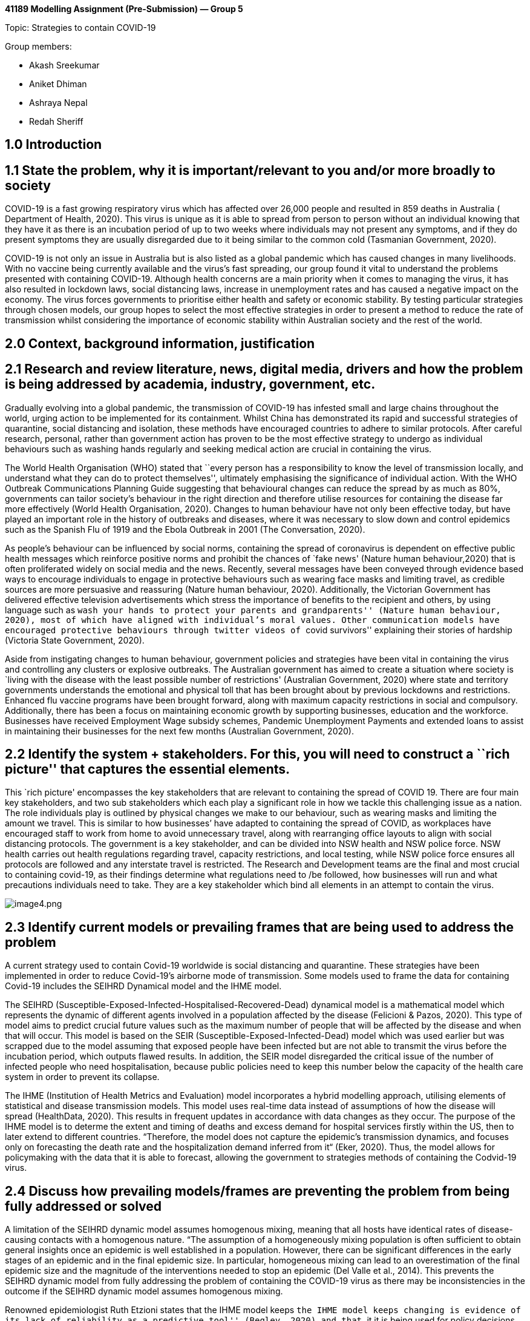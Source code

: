 *41189 Modelling Assignment (Pre-Submission) — Group 5*

Topic: Strategies to contain COVID-19

Group members:

* Akash Sreekumar
* Aniket Dhiman
* Ashraya Nepal
* Redah Sheriff

== 1.0 Introduction

== 1.1 State the problem, why it is important/relevant to you and/or more broadly to society

COVID-19 is a fast growing respiratory virus which has affected over
26,000 people and resulted in 859 deaths in Australia ( Department of
Health, 2020). This virus is unique as it is able to spread from person
to person without an individual knowing that they have it as there is an
incubation period of up to two weeks where individuals may not present
any symptoms, and if they do present symptoms they are usually
disregarded due to it being similar to the common cold (Tasmanian
Government, 2020).

COVID-19 is not only an issue in Australia but is also listed as a
global pandemic which has caused changes in many livelihoods. With no
vaccine being currently available and the virus’s fast spreading, our
group found it vital to understand the problems presented with
containing COVID-19. Although health concerns are a main priority when
it comes to managing the virus, it has also resulted in lockdown laws,
social distancing laws, increase in unemployment rates and has caused a
negative impact on the economy. The virus forces governments to
prioritise either health and safety or economic stability. By testing
particular strategies through chosen models, our group hopes to select
the most effective strategies in order to present a method to reduce the
rate of transmission whilst considering the importance of economic
stability within Australian society and the rest of the world.

== 2.0 Context, background information, justification

== 2.1 Research and review literature, news, digital media, drivers and how the problem is being addressed by academia, industry, government, etc.

Gradually evolving into a global pandemic, the transmission of COVID-19
has infested small and large chains throughout the world, urging action
to be implemented for its containment. Whilst China has demonstrated its
rapid and successful strategies of quarantine, social distancing and
isolation, these methods have encouraged countries to adhere to similar
protocols. After careful research, personal, rather than government
action has proven to be the most effective strategy to undergo as
individual behaviours such as washing hands regularly and seeking
medical action are crucial in containing the virus.

The World Health Organisation (WHO) stated that ``every person has a
responsibility to know the level of transmission locally, and understand
what they can do to protect themselves'', ultimately emphasising the
significance of individual action. With the WHO Outbreak Communications
Planning Guide suggesting that behavioural changes can reduce the spread
by as much as 80%, governments can tailor society’s behaviour in the
right direction and therefore utilise resources for containing the
disease far more effectively (World Health Organisation, 2020). Changes
to human behaviour have not only been effective today, but have played
an important role in the history of outbreaks and diseases, where it was
necessary to slow down and control epidemics such as the Spanish Flu of
1919 and the Ebola Outbreak in 2001 (The Conversation, 2020).

As people’s behaviour can be influenced by social norms, containing the
spread of coronavirus is dependent on effective public health messages
which reinforce positive norms and prohibit the chances of `fake news'
(Nature human behaviour,2020) that is often proliferated widely on
social media and the news. Recently, several messages have been conveyed
through evidence based ways to encourage individuals to engage in
protective behaviours such as wearing face masks and limiting travel, as
credible sources are more persuasive and reassuring (Nature human
behaviour, 2020). Additionally, the Victorian Government has delivered
effective television advertisements which stress the importance of
benefits to the recipient and others, by using language such as ``wash
your hands to protect your parents and grandparents'' (Nature human
behaviour, 2020), most of which have aligned with individual’s moral
values. Other communication models have encouraged protective behaviours
through twitter videos of ``covid survivors'' explaining their stories
of hardship (Victoria State Government, 2020).

Aside from instigating changes to human behaviour, government policies
and strategies have been vital in containing the virus and controlling
any clusters or explosive outbreaks. The Australian government has aimed
to create a situation where society is `living with the disease with the
least possible number of restrictions' (Australian Government, 2020)
where state and territory governments understands the emotional and
physical toll that has been brought about by previous lockdowns and
restrictions. Enhanced flu vaccine programs have been brought forward,
along with maximum capacity restrictions in social and compulsory.
Additionally, there has been a focus on maintaining economic growth by
supporting businesses, education and the workforce. Businesses have
received Employment Wage subsidy schemes, Pandemic Unemployment Payments
and extended loans to assist in maintaining their businesses for the
next few months (Australian Government, 2020).

== 2.2 Identify the system + stakeholders. For this, you will need to construct a ``rich picture'' that captures the essential elements.

This `rich picture' encompasses the key stakeholders that are relevant
to containing the spread of COVID 19. There are four main key
stakeholders, and two sub stakeholders which each play a significant
role in how we tackle this challenging issue as a nation. The role
individuals play is outlined by physical changes we make to our
behaviour, such as wearing masks and limiting the amount we travel. This
is similar to how businesses’ have adapted to containing the spread of
COVID, as workplaces have encouraged staff to work from home to avoid
unnecessary travel, along with rearranging office layouts to align with
social distancing protocols. The government is a key stakeholder, and
can be divided into NSW health and NSW police force. NSW health carries
out health regulations regarding travel, capacity restrictions, and
local testing, while NSW police force ensures all protocols are followed
and any interstate travel is restricted. The Research and Development
teams are the final and most crucial to containing covid-19, as their
findings determine what regulations need to /be followed, how businesses
will run and what precautions individuals need to take. They are a key
stakeholder which bind all elements in an attempt to contain the virus.

image:attachment:image4.png[image4.png]

== 2.3 Identify current models or prevailing frames that are being used to address the problem

A current strategy used to contain Covid-19 worldwide is social
distancing and quarantine. These strategies have been implemented in
order to reduce Covid-19’s airborne mode of transmission. Some models
used to frame the data for containing Covid-19 includes the SEIHRD
Dynamical model and the IHME model.

The SEIHRD (Susceptible-Exposed-Infected-Hospitalised-Recovered-Dead)
dynamical model is a mathematical model which represents the dynamic of
different agents involved in a population affected by the disease
(Felicioni & Pazos, 2020). This type of model aims to predict crucial
future values such as the maximum number of people that will be affected
by the disease and when that will occur. This model is based on the SEIR
(Susceptible-Exposed-Infected-Dead) model which was used earlier but was
scrapped due to the model assuming that exposed people have been
infected but are not able to transmit the virus before the incubation
period, which outputs flawed results. In addition, the SEIR model
disregarded the critical issue of the number of infected people who need
hospitalisation, because public policies need to keep this number below
the capacity of the health care system in order to prevent its collapse.

The IHME (Institution of Health Metrics and Evaluation) model
incorporates a hybrid modelling approach, utilising elements of
statistical and disease transmission models. This model uses real-time
data instead of assumptions of how the disease will spread (HealthData,
2020). This results in frequent updates in accordance with data changes
as they occur. The purpose of the IHME model is to determe the extent
and timing of deaths and excess demand for hospital services firstly
within the US, then to later extend to different countries. “Therefore,
the model does not capture the epidemic’s transmission dynamics, and
focuses only on forecasting the death rate and the hospitalization
demand inferred from it“ (Eker, 2020). Thus, the model allows for
policymaking with the data that it is able to forecast, allowing the
government to strategies methods of containing the Codvid-19 virus.

== 2.4 Discuss how prevailing models/frames are preventing the problem from being fully addressed or solved

A limitation of the SEIHRD dynamic model assumes homogenous mixing,
meaning that all hosts have identical rates of disease-causing contacts
with a homogenous nature. “The assumption of a homogeneously mixing
population is often sufficient to obtain general insights once an
epidemic is well established in a population. However, there can be
significant differences in the early stages of an epidemic and in the
final epidemic size. In particular, homogeneous mixing can lead to an
overestimation of the final epidemic size and the magnitude of the
interventions needed to stop an epidemic (Del Valle et al., 2014). This
prevents the SEIHRD dynamic model from fully addressing the problem of
containing the COVID-19 virus as there may be inconsistencies in the
outcome if the SEIHRD dynamic model assumes homogenous mixing.

Renowned epidemiologist Ruth Etzioni states that the IHME model keeps
``the IHME model keeps changing is evidence of its lack of reliability
as a predictive tool'' (Begley, 2020) and that ``it it is being used for
policy decisions and its results interpreted wrongly is a travesty
unfolding before our eyes.'' Experts say that the IHME model should not
be used as a basis for policymaking due to the fact that the model
projects that deaths will rapidly decline after the peak, thus this
underestimates the severity of the pandemic and may allow the general
public to become complacent in terms of the strategies to contain the
Covid-19 virus such as social distancing and quarantine.

== 3.0 Conceptual Models

== 3.1 Based on your self-study of the supermarket of models, explain the three models that you have chosen to look at the problem

The first model that will be used to understand strategies to contain
COVID-19 is agent-based modelling. Agent based modelling is a
computerised modern simulation that is able to capture the behaviours of
agents within a set environment and has been utilised in the fields of
business through to biology to help solve complex problems. There are
three main components of agent-based modelling which include agents,
environment and time. Agents are known as autonomous elements that can
be in the form of individuals, animals, societies etc (UTS,2020). This
form of modelling monitors chosen agents’ interactions with an
environment and its inputted parameters. Hence this creates accurate
simulations allowing for predictions to be made and access emerging
phenomena on a system through multiple points of views and interactions.
An already existing agent-based model that already addresses COVID-19 is
the `COVID-19 virus spread model' that was created by Paul Smaldino.
This agent-based model analyses trends such as the transmission rate
through various parameters, therefore allowing for researchers to
predict and implement recommendations to the public (Martin, 2020).

The second model that will be useful for our group’s investigation is
the behavioural model. Founded by Albert Bandura, the main purpose of
this type of modelling is to observe an individual’s or collective
groups behaviour within an environment. It can model both simple and
complex behaviours but requires a large sample size to be analysed.
However, this model benefits from being able to identify certain biases
and heuristics within a given sample. In behavioural modelling it is
important not to assume that the subjects are rational, much rather that
they are irrational. Through repetitive observations, researchers can
form a model that identifies certain characteristics and patterns. By
examining these trends, particular behaviours in given settings can be
seen and various predictions can be inferred before an action occurs
(Husband& Chong,2011).

The third model which will be useful for the group’s investigation is
the Colonel Blotto Game. The game was first introduced through war where
two colonels were faced against each other. The winner of the battle was
determined by whichever colonel was able to win on the most battle
fronts. This was determined by the number of resources sent to battle at
the fronts by each colonel. Being a strategic game, it is also possible
for the colonel with a lower amount of resources to win against another
with very many resources. An undermanned army can beat an army with
plenty of resources by adding more fronts to the battlefield, more
dimensions, so the resourceful army is more likely to weaken their
troops at each front. Although this was mainly applied during war, it
has made a re-emergence in society as observed through political, social
and many more situations. Some examples of the Colonel Blotto game in
society include politics, sports, hiring and people against their time.

== 3.2 Explain how each of the three models works (brief) and how it will be applied in your case.

Agent-based modelling works through a computerised process where
artificial agents interact within a given model space. Just like
professor Joshua Epstein said, ``if you grow the phenomenon, you’ll
understand how it works'', by inputting certain parameters researchers
can create simulations, analyse specific interactions and behaviours of
agents. By investigating these results, researchers can obtain
predictions of certain events and create solutions in real life. In our
chosen topic of `strategies to contain COVID-19', our group decided to
apply and adapt an already existing agent-based model called `COVID-19
Virus spread model' developed by Paul Smaldino. This model currently
allows for parameters such as population size, number of infected
patients, quarantine efforts, healthcare capacity etc to be controlled
(Martin,2020). In our case we would adapt this model to implement and
test our own strategies chosen to tackle the virus. This would include
testing environmental parameters such as isolation, social distancing
and various other hygiene practices. In addition to this we would also
manipulate the agents, in this case to the Australian population. With
these model inputs our group should be able to attain graphs and
statistics about transmission and mortality rates. Hence this will allow
for us to see the most effective strategies to contain COVID-19 and
allow for recommendations to be made for the public.

As suggested by psychologist Albert Bandura, behavioural modelling
allows for researchers to observe and understand new behaviours
(Husband& Chong,2011). . This model works through the observation of a
large sample size of agents and creating trends of behaviours. This
allows for predictions and a detailed understanding of what influences
certain behaviours in various settings. In our case study of `Strategies
to contain COVID-19' this model can be utilised by implementing our
group’s strategies and observing how individuals react to these
strategies and predominantly its effect on the transmission rate of the
virus. By understanding the particular behaviours and tendencies of the
virus while implementing the strategies our group will be able conclude
which strategies have effect within society, hence efficiently
preventing the spread of COVID-19.

The Colonel Blotto Game was first used during war. The situation of war
required opposing colonels to strategise against each other to win as
many of the battle fronts as possible using their limited resources. The
colonel that had won the most fronts would win the war. This model can
also be applied to our groups’ topic of `strategies to contain
COVID-19'. However, instead of two colonels going against each other it
is the government trying to contain the coronavirus. Through the use of
the game/model, the government has to be able to effectively use its
resources in a manner which decreases the number of coronavirus cases in
their country. In the case of the Australian government, a lot of
resources have been used in an attempt to eradicate the coronavirus such
as establishing social distancing laws, Job keeper/Job seeker payments
in response to the high unemployment rates and continuing search for a
vaccine. All of this is being done while trying to prevent a recession
in the economy. Evidently, Australia has not been perfect in doing these
things. Using the Colonel Blotto game can assist in determining where
most of the government’s resources should be going in order to win the
most `fronts' against COVID-19.

== 3.3 Describe any data sources (real or hypothetical) that are needed to construct the three models. Use illustrative drawings and diagrams where possible

For our models to be successfully constructed there are a range of data
sources that are required. Firstly, a source that our models require is
the current strategies that are being implemented and its effect. By
understanding the range of strategies that currently exist across the
world, our group can test the practicality of each strategy (shown in
source 1.0) through our models and provide recommendations of which are
actually most effective. In addition to this our group will be able to
create modification to already existing strategies and test our own
strategies. This can be utilised greatly for both the behavioural model
and Agent- based models (West,Michie, Amlot & Rubin, 2020)
image:attachment:image3.png[image3.png] Source 1.0 (West,Michie, Amlot &
Rubin, 2020)

It is important to obtain general data on the number of coronavirus
cases in each country. This will help in comparing the strategies of
different countries and how effective they are relative to how many
cases they have. Data shows that there have been over 32 million
coronavirus cases worldwide, with USA, India and Brazil being the top
three countries with the most cases (Worldometer, 2020). This can also
be further backed through data on number of coronavirus deaths versus
number of coronavirus recoveries. As shown in the same source, globally
there have been over 900,000 deaths and over 23 million recovered cases.
This gives a ratio of almost 1/23 cases resulting in deaths
(Worldometer, 2020). Through the application of the Colonel Blotto game,
we can determine the `fronts' (countries/states/cities) in which the
coronavirus is emerging and then sending available resources there to
lower the risk.

Source 1.1 is another integral data source for our modelling as it
highlights vital information of the current statistics of COVID-19 in
Australia. Data which contain statistics of Australia’s current state
can be vital specifically for the Agent-based model as real time data
can be used and trialled. Hence this allows for more accurate results to
be obtained. In addition to this, data types such as ``Overseas acquired
last 7 days'' and ``locally acquired'' ( as shown in source 1.2) allow
for specific behavioural patterns to be targeted and analysed more
closely through the behavioural model (Australian Government Department
of Health, 2020).

image:attachment:image1.png[image1.png] Source 1.1 (Australian
Government Department of Health, 2020)
image:attachment:image2.png[image2.png] Source 1.2 (Australian
Government Department of Health, 2020)

== 4.0 References

Australian Government Department of Health. (2020). Coronavirus
(COVID-19) current situation and case numbers. Retrieved 18th September
2020, from
https://www.health.gov.au/news/health-alerts/novel-coronavirus-2019-ncov-health-alert/coronavirus-covid-19-current-situation-and-case-numbers

Australian Government. (2020). Government response to the COVID-19
outbreak.
https://www.health.gov.au/news/health-alerts/novel-coronavirus-2019-ncov-health-alert/government-response-to-the-covid-19-outbreak

Begley, S. (2020). Influential Covid-19 model shouldn’t guide U.S.
policies, critics say. Retrieved 21 September 2020, from
https://www.statnews.com/2020/04/17/influential-covid-19-model-uses-flawed-methods-shouldnt-guide-policies-critics-say/

Castilla-Rho, J. (2020). Week 8 - Strategy and Competition: Colonel
Blotto Game (P2) [Subject 41189 lecture notes]. UTS Canvas.
https://canvas.uts.edu.au/

COVID-19 model FAQs. Institute for Health Metrics and Evaluation.
(2020). Retrieved 25 September 2020, from
http://www.healthdata.org/covid/faqs#differences%20in%20modeling

Del Valle, S., Hyman, J., & Chitnis, N. (2014). MATHEMATICAL MODELS OF
CONTACT PATTERNS BETWEEN AGE GROUPS FOR PREDICTING THE SPREAD OF
INFECTIOUS DISEASES. Retrieved 21 September 2020, from
https://www.ncbi.nlm.nih.gov/pmc/articles/PMC4002176/

Eker, S. (2020). Validity and usefulness of COVID-19 models. Retrieved
21 September 2020, from
https://www.nature.com/articles/s41599-020-00553-4

Husband, J., Chong, I. (2011). Behaviour Modelling. In Encyclopedia of
Child Behaviour and Development. Retrieved September 25, 2020, from
https://link.springer.com/referenceworkentry/10.1007%2F978-0-387-79061-9_307

Martin, N. (2020). COVID-19 VIRUS SPREAD, by Nich Martin (model ID 6282)
– NetLogo Modeling Commons. Modelingcommons.org. Retrieved 15 September
2020, from
http://modelingcommons.org/browse/one_model/6282#model_tabs_browse_info.

Nature Human Behaviour. (2020). Using social and behavioural sciences to
support COVID-19 pandemic response.
https://www.nature.com/articles/s41562-020-0884-z

Nature Medicine. (2020). Modelling the COVID-19 epidemic and
implementation of population –wide interventions in Italy.
https://www.nature.com/articles/s41591-020-0883-7

Pazos, F., & Felicioni, F. (2020). A control approach to the Covid-19
disease using a SEIHRD dynamical model. Medrxiv.org. Retrieved 21
September 2020, from
https://www.medrxiv.org/content/10.1101/2020.05.27.20115295v1.full.pdf

Tasmanian Government. (2020). About coronaviruses and COVID-19.
Retrieved 23 September 2020, from
https://coronavirus.tas.gov.au/facts/about-coronaviruses-and-covid19.

The Government of Ireland. (2019). Briefing on the Australian
government’s response to COVID-19 – Monday 21 September 2020.
https://www.gov.ie/en/publication/388d7-briefing-on-the-governments-response-to-covid-19-monday-21st-september-2020/

The LANCET. (2020). How will country-based mitigation measures influence
the course of the COVID-19 epidemic?.
https://www.thelancet.com/journals/lancet/article/PIIS0140-6736(20)30567-5/fulltext#fig1

University of Technology Sydney. (2020). Agent-based modelling.
Retrieved 18 September 2020, from
https://www.uts.edu.au/about/faculty-engineering-and-information-technology/information-systems-and-modelling/research/centre-persuasive-systems-wise-adaptive-living-perswade/perswade-streams/agent-based-modelling.

West.R, M Susan, Rubin J & Amlot R. (2020). Applying principles of
behaviour change to reduce SARS-CoV-2 transmission. Nature Human
behaviour. Retrieved 22nd September 2020 from World Health Organisation.
(2020). COVID-19 Strategy Update.
https://www.who.int/docs/default-source/coronaviruse/covid-strategy-update-14april2020.pdf

World Health Organisation. (2020). Director-General’s opening remarks at
the media on COVID-19.
https://www.who.int/dg/speeches/detail/who-director-general-s-opening-remarks-at-the-media-briefing-on-covid-19—21-august-2020

Worldometer. (2020, September 25). Coronavirus.
https://www.worldometers.info/coronavirus/?utm_campaign=homeAdUOA?Si
